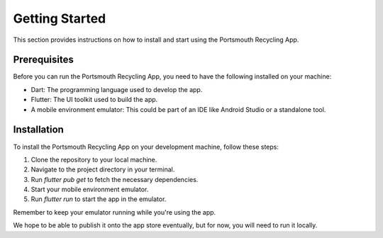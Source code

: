 Getting Started
===============

This section provides instructions on how to install and start using the Portsmouth Recycling App.

Prerequisites
-------------

Before you can run the Portsmouth Recycling App, you need to have the following installed on your machine:

- Dart: The programming language used to develop the app.
- Flutter: The UI toolkit used to build the app.
- A mobile environment emulator: This could be part of an IDE like Android Studio or a standalone tool.

Installation
------------

To install the Portsmouth Recycling App on your development machine, follow these steps:

1. Clone the repository to your local machine.
2. Navigate to the project directory in your terminal.
3. Run `flutter pub get` to fetch the necessary dependencies.
4. Start your mobile environment emulator.
5. Run `flutter run` to start the app in the emulator.

Remember to keep your emulator running while you're using the app.

We hope to be able to publish it onto the app store eventually, but for now, you will need to run it locally.